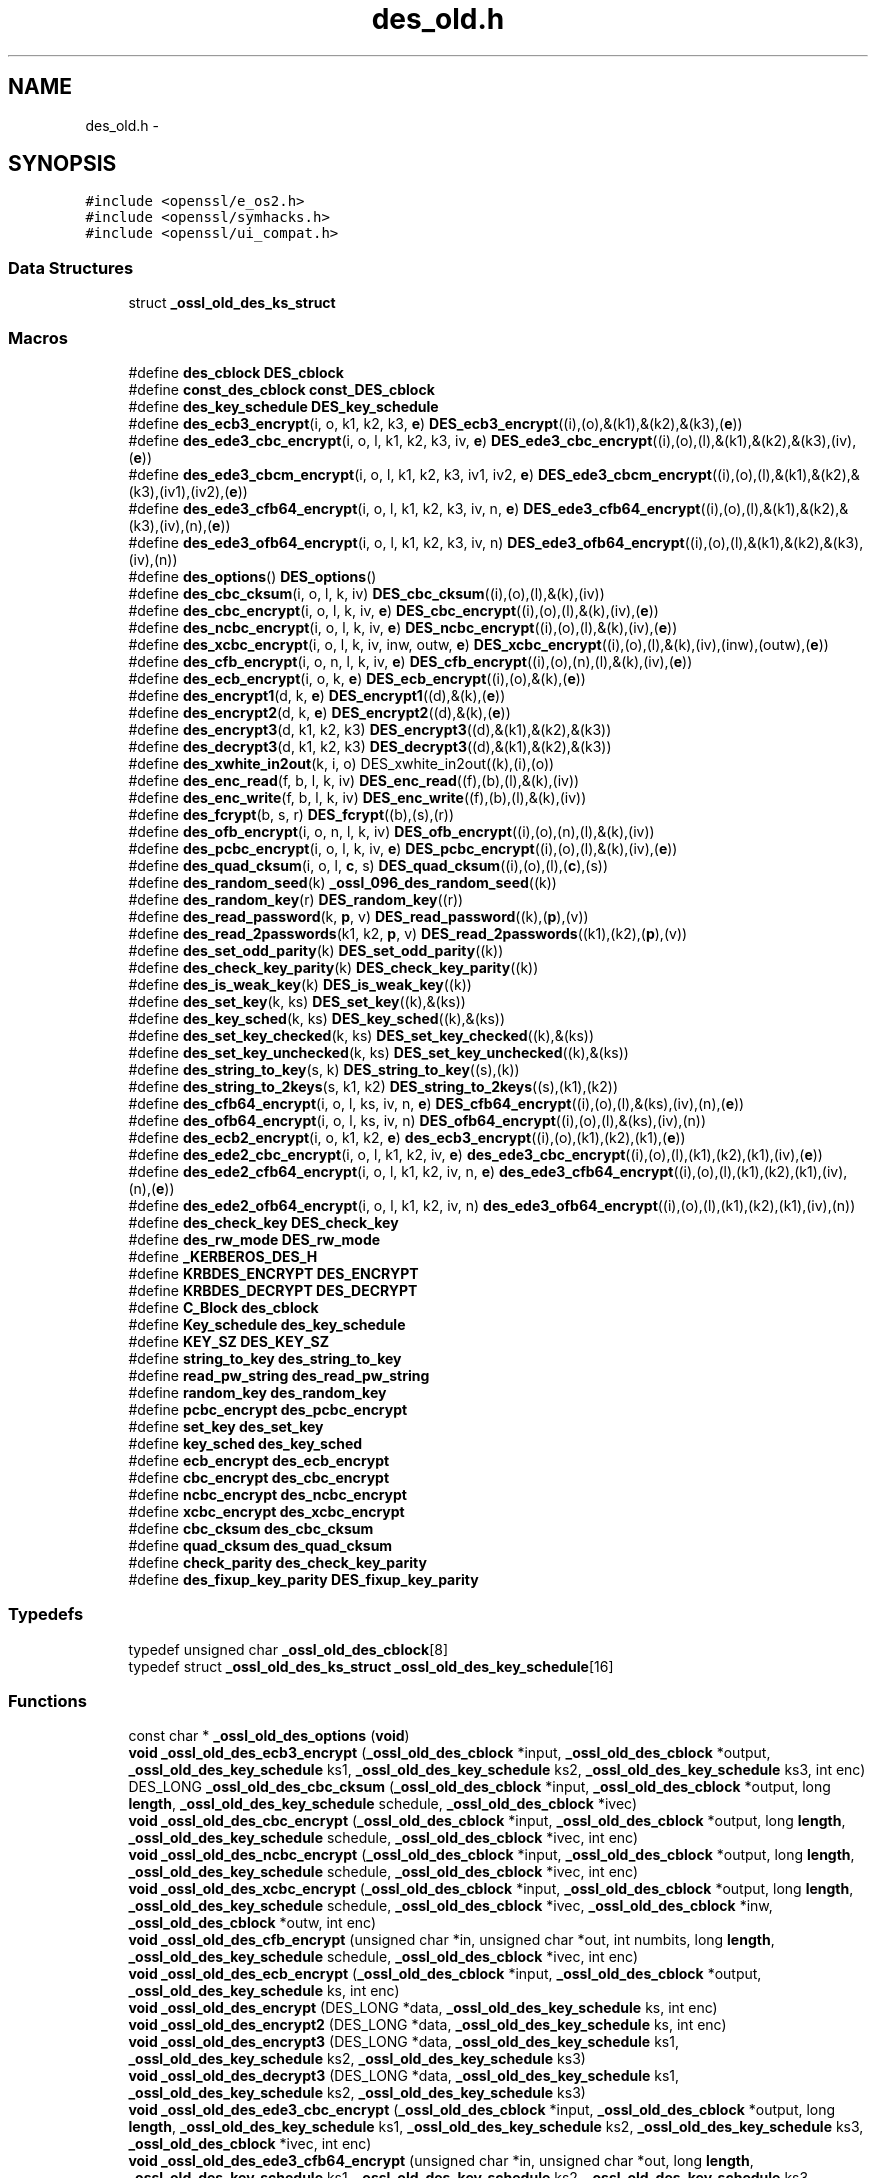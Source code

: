 .TH "des_old.h" 3 "Fri Aug 12 2016" "s2n-doxygen-full" \" -*- nroff -*-
.ad l
.nh
.SH NAME
des_old.h \- 
.SH SYNOPSIS
.br
.PP
\fC#include <openssl/e_os2\&.h>\fP
.br
\fC#include <openssl/symhacks\&.h>\fP
.br
\fC#include <openssl/ui_compat\&.h>\fP
.br

.SS "Data Structures"

.in +1c
.ti -1c
.RI "struct \fB_ossl_old_des_ks_struct\fP"
.br
.in -1c
.SS "Macros"

.in +1c
.ti -1c
.RI "#define \fBdes_cblock\fP   \fBDES_cblock\fP"
.br
.ti -1c
.RI "#define \fBconst_des_cblock\fP   \fBconst_DES_cblock\fP"
.br
.ti -1c
.RI "#define \fBdes_key_schedule\fP   \fBDES_key_schedule\fP"
.br
.ti -1c
.RI "#define \fBdes_ecb3_encrypt\fP(i,  o,  k1,  k2,  k3,  \fBe\fP)   \fBDES_ecb3_encrypt\fP((i),(o),&(k1),&(k2),&(k3),(\fBe\fP))"
.br
.ti -1c
.RI "#define \fBdes_ede3_cbc_encrypt\fP(i,  o,  l,  k1,  k2,  k3,  iv,  \fBe\fP)   \fBDES_ede3_cbc_encrypt\fP((i),(o),(l),&(k1),&(k2),&(k3),(iv),(\fBe\fP))"
.br
.ti -1c
.RI "#define \fBdes_ede3_cbcm_encrypt\fP(i,  o,  l,  k1,  k2,  k3,  iv1,  iv2,  \fBe\fP)   \fBDES_ede3_cbcm_encrypt\fP((i),(o),(l),&(k1),&(k2),&(k3),(iv1),(iv2),(\fBe\fP))"
.br
.ti -1c
.RI "#define \fBdes_ede3_cfb64_encrypt\fP(i,  o,  l,  k1,  k2,  k3,  iv,  n,  \fBe\fP)   \fBDES_ede3_cfb64_encrypt\fP((i),(o),(l),&(k1),&(k2),&(k3),(iv),(n),(\fBe\fP))"
.br
.ti -1c
.RI "#define \fBdes_ede3_ofb64_encrypt\fP(i,  o,  l,  k1,  k2,  k3,  iv,  n)   \fBDES_ede3_ofb64_encrypt\fP((i),(o),(l),&(k1),&(k2),&(k3),(iv),(n))"
.br
.ti -1c
.RI "#define \fBdes_options\fP()   \fBDES_options\fP()"
.br
.ti -1c
.RI "#define \fBdes_cbc_cksum\fP(i,  o,  l,  k,  iv)   \fBDES_cbc_cksum\fP((i),(o),(l),&(k),(iv))"
.br
.ti -1c
.RI "#define \fBdes_cbc_encrypt\fP(i,  o,  l,  k,  iv,  \fBe\fP)   \fBDES_cbc_encrypt\fP((i),(o),(l),&(k),(iv),(\fBe\fP))"
.br
.ti -1c
.RI "#define \fBdes_ncbc_encrypt\fP(i,  o,  l,  k,  iv,  \fBe\fP)   \fBDES_ncbc_encrypt\fP((i),(o),(l),&(k),(iv),(\fBe\fP))"
.br
.ti -1c
.RI "#define \fBdes_xcbc_encrypt\fP(i,  o,  l,  k,  iv,  inw,  outw,  \fBe\fP)   \fBDES_xcbc_encrypt\fP((i),(o),(l),&(k),(iv),(inw),(outw),(\fBe\fP))"
.br
.ti -1c
.RI "#define \fBdes_cfb_encrypt\fP(i,  o,  n,  l,  k,  iv,  \fBe\fP)   \fBDES_cfb_encrypt\fP((i),(o),(n),(l),&(k),(iv),(\fBe\fP))"
.br
.ti -1c
.RI "#define \fBdes_ecb_encrypt\fP(i,  o,  k,  \fBe\fP)   \fBDES_ecb_encrypt\fP((i),(o),&(k),(\fBe\fP))"
.br
.ti -1c
.RI "#define \fBdes_encrypt1\fP(d,  k,  \fBe\fP)   \fBDES_encrypt1\fP((d),&(k),(\fBe\fP))"
.br
.ti -1c
.RI "#define \fBdes_encrypt2\fP(d,  k,  \fBe\fP)   \fBDES_encrypt2\fP((d),&(k),(\fBe\fP))"
.br
.ti -1c
.RI "#define \fBdes_encrypt3\fP(d,  k1,  k2,  k3)   \fBDES_encrypt3\fP((d),&(k1),&(k2),&(k3))"
.br
.ti -1c
.RI "#define \fBdes_decrypt3\fP(d,  k1,  k2,  k3)   \fBDES_decrypt3\fP((d),&(k1),&(k2),&(k3))"
.br
.ti -1c
.RI "#define \fBdes_xwhite_in2out\fP(k,  i,  o)   DES_xwhite_in2out((k),(i),(o))"
.br
.ti -1c
.RI "#define \fBdes_enc_read\fP(f,  b,  l,  k,  iv)   \fBDES_enc_read\fP((f),(b),(l),&(k),(iv))"
.br
.ti -1c
.RI "#define \fBdes_enc_write\fP(f,  b,  l,  k,  iv)   \fBDES_enc_write\fP((f),(b),(l),&(k),(iv))"
.br
.ti -1c
.RI "#define \fBdes_fcrypt\fP(b,  s,  r)   \fBDES_fcrypt\fP((b),(s),(r))"
.br
.ti -1c
.RI "#define \fBdes_ofb_encrypt\fP(i,  o,  n,  l,  k,  iv)   \fBDES_ofb_encrypt\fP((i),(o),(n),(l),&(k),(iv))"
.br
.ti -1c
.RI "#define \fBdes_pcbc_encrypt\fP(i,  o,  l,  k,  iv,  \fBe\fP)   \fBDES_pcbc_encrypt\fP((i),(o),(l),&(k),(iv),(\fBe\fP))"
.br
.ti -1c
.RI "#define \fBdes_quad_cksum\fP(i,  o,  l,  \fBc\fP,  s)   \fBDES_quad_cksum\fP((i),(o),(l),(\fBc\fP),(s))"
.br
.ti -1c
.RI "#define \fBdes_random_seed\fP(k)   \fB_ossl_096_des_random_seed\fP((k))"
.br
.ti -1c
.RI "#define \fBdes_random_key\fP(r)   \fBDES_random_key\fP((r))"
.br
.ti -1c
.RI "#define \fBdes_read_password\fP(k,  \fBp\fP,  v)   \fBDES_read_password\fP((k),(\fBp\fP),(v))"
.br
.ti -1c
.RI "#define \fBdes_read_2passwords\fP(k1,  k2,  \fBp\fP,  v)   \fBDES_read_2passwords\fP((k1),(k2),(\fBp\fP),(v))"
.br
.ti -1c
.RI "#define \fBdes_set_odd_parity\fP(k)   \fBDES_set_odd_parity\fP((k))"
.br
.ti -1c
.RI "#define \fBdes_check_key_parity\fP(k)   \fBDES_check_key_parity\fP((k))"
.br
.ti -1c
.RI "#define \fBdes_is_weak_key\fP(k)   \fBDES_is_weak_key\fP((k))"
.br
.ti -1c
.RI "#define \fBdes_set_key\fP(k,  ks)   \fBDES_set_key\fP((k),&(ks))"
.br
.ti -1c
.RI "#define \fBdes_key_sched\fP(k,  ks)   \fBDES_key_sched\fP((k),&(ks))"
.br
.ti -1c
.RI "#define \fBdes_set_key_checked\fP(k,  ks)   \fBDES_set_key_checked\fP((k),&(ks))"
.br
.ti -1c
.RI "#define \fBdes_set_key_unchecked\fP(k,  ks)   \fBDES_set_key_unchecked\fP((k),&(ks))"
.br
.ti -1c
.RI "#define \fBdes_string_to_key\fP(s,  k)   \fBDES_string_to_key\fP((s),(k))"
.br
.ti -1c
.RI "#define \fBdes_string_to_2keys\fP(s,  k1,  k2)   \fBDES_string_to_2keys\fP((s),(k1),(k2))"
.br
.ti -1c
.RI "#define \fBdes_cfb64_encrypt\fP(i,  o,  l,  ks,  iv,  n,  \fBe\fP)   \fBDES_cfb64_encrypt\fP((i),(o),(l),&(ks),(iv),(n),(\fBe\fP))"
.br
.ti -1c
.RI "#define \fBdes_ofb64_encrypt\fP(i,  o,  l,  ks,  iv,  n)   \fBDES_ofb64_encrypt\fP((i),(o),(l),&(ks),(iv),(n))"
.br
.ti -1c
.RI "#define \fBdes_ecb2_encrypt\fP(i,  o,  k1,  k2,  \fBe\fP)   \fBdes_ecb3_encrypt\fP((i),(o),(k1),(k2),(k1),(\fBe\fP))"
.br
.ti -1c
.RI "#define \fBdes_ede2_cbc_encrypt\fP(i,  o,  l,  k1,  k2,  iv,  \fBe\fP)   \fBdes_ede3_cbc_encrypt\fP((i),(o),(l),(k1),(k2),(k1),(iv),(\fBe\fP))"
.br
.ti -1c
.RI "#define \fBdes_ede2_cfb64_encrypt\fP(i,  o,  l,  k1,  k2,  iv,  n,  \fBe\fP)   \fBdes_ede3_cfb64_encrypt\fP((i),(o),(l),(k1),(k2),(k1),(iv),(n),(\fBe\fP))"
.br
.ti -1c
.RI "#define \fBdes_ede2_ofb64_encrypt\fP(i,  o,  l,  k1,  k2,  iv,  n)   \fBdes_ede3_ofb64_encrypt\fP((i),(o),(l),(k1),(k2),(k1),(iv),(n))"
.br
.ti -1c
.RI "#define \fBdes_check_key\fP   \fBDES_check_key\fP"
.br
.ti -1c
.RI "#define \fBdes_rw_mode\fP   \fBDES_rw_mode\fP"
.br
.ti -1c
.RI "#define \fB_KERBEROS_DES_H\fP"
.br
.ti -1c
.RI "#define \fBKRBDES_ENCRYPT\fP   \fBDES_ENCRYPT\fP"
.br
.ti -1c
.RI "#define \fBKRBDES_DECRYPT\fP   \fBDES_DECRYPT\fP"
.br
.ti -1c
.RI "#define \fBC_Block\fP   \fBdes_cblock\fP"
.br
.ti -1c
.RI "#define \fBKey_schedule\fP   \fBdes_key_schedule\fP"
.br
.ti -1c
.RI "#define \fBKEY_SZ\fP   \fBDES_KEY_SZ\fP"
.br
.ti -1c
.RI "#define \fBstring_to_key\fP   \fBdes_string_to_key\fP"
.br
.ti -1c
.RI "#define \fBread_pw_string\fP   \fBdes_read_pw_string\fP"
.br
.ti -1c
.RI "#define \fBrandom_key\fP   \fBdes_random_key\fP"
.br
.ti -1c
.RI "#define \fBpcbc_encrypt\fP   \fBdes_pcbc_encrypt\fP"
.br
.ti -1c
.RI "#define \fBset_key\fP   \fBdes_set_key\fP"
.br
.ti -1c
.RI "#define \fBkey_sched\fP   \fBdes_key_sched\fP"
.br
.ti -1c
.RI "#define \fBecb_encrypt\fP   \fBdes_ecb_encrypt\fP"
.br
.ti -1c
.RI "#define \fBcbc_encrypt\fP   \fBdes_cbc_encrypt\fP"
.br
.ti -1c
.RI "#define \fBncbc_encrypt\fP   \fBdes_ncbc_encrypt\fP"
.br
.ti -1c
.RI "#define \fBxcbc_encrypt\fP   \fBdes_xcbc_encrypt\fP"
.br
.ti -1c
.RI "#define \fBcbc_cksum\fP   \fBdes_cbc_cksum\fP"
.br
.ti -1c
.RI "#define \fBquad_cksum\fP   \fBdes_quad_cksum\fP"
.br
.ti -1c
.RI "#define \fBcheck_parity\fP   \fBdes_check_key_parity\fP"
.br
.ti -1c
.RI "#define \fBdes_fixup_key_parity\fP   \fBDES_fixup_key_parity\fP"
.br
.in -1c
.SS "Typedefs"

.in +1c
.ti -1c
.RI "typedef unsigned char \fB_ossl_old_des_cblock\fP[8]"
.br
.ti -1c
.RI "typedef struct \fB_ossl_old_des_ks_struct\fP \fB_ossl_old_des_key_schedule\fP[16]"
.br
.in -1c
.SS "Functions"

.in +1c
.ti -1c
.RI "const char * \fB_ossl_old_des_options\fP (\fBvoid\fP)"
.br
.ti -1c
.RI "\fBvoid\fP \fB_ossl_old_des_ecb3_encrypt\fP (\fB_ossl_old_des_cblock\fP *input, \fB_ossl_old_des_cblock\fP *output, \fB_ossl_old_des_key_schedule\fP ks1, \fB_ossl_old_des_key_schedule\fP ks2, \fB_ossl_old_des_key_schedule\fP ks3, int enc)"
.br
.ti -1c
.RI "DES_LONG \fB_ossl_old_des_cbc_cksum\fP (\fB_ossl_old_des_cblock\fP *input, \fB_ossl_old_des_cblock\fP *output, long \fBlength\fP, \fB_ossl_old_des_key_schedule\fP schedule, \fB_ossl_old_des_cblock\fP *ivec)"
.br
.ti -1c
.RI "\fBvoid\fP \fB_ossl_old_des_cbc_encrypt\fP (\fB_ossl_old_des_cblock\fP *input, \fB_ossl_old_des_cblock\fP *output, long \fBlength\fP, \fB_ossl_old_des_key_schedule\fP schedule, \fB_ossl_old_des_cblock\fP *ivec, int enc)"
.br
.ti -1c
.RI "\fBvoid\fP \fB_ossl_old_des_ncbc_encrypt\fP (\fB_ossl_old_des_cblock\fP *input, \fB_ossl_old_des_cblock\fP *output, long \fBlength\fP, \fB_ossl_old_des_key_schedule\fP schedule, \fB_ossl_old_des_cblock\fP *ivec, int enc)"
.br
.ti -1c
.RI "\fBvoid\fP \fB_ossl_old_des_xcbc_encrypt\fP (\fB_ossl_old_des_cblock\fP *input, \fB_ossl_old_des_cblock\fP *output, long \fBlength\fP, \fB_ossl_old_des_key_schedule\fP schedule, \fB_ossl_old_des_cblock\fP *ivec, \fB_ossl_old_des_cblock\fP *inw, \fB_ossl_old_des_cblock\fP *outw, int enc)"
.br
.ti -1c
.RI "\fBvoid\fP \fB_ossl_old_des_cfb_encrypt\fP (unsigned char *in, unsigned char *out, int numbits, long \fBlength\fP, \fB_ossl_old_des_key_schedule\fP schedule, \fB_ossl_old_des_cblock\fP *ivec, int enc)"
.br
.ti -1c
.RI "\fBvoid\fP \fB_ossl_old_des_ecb_encrypt\fP (\fB_ossl_old_des_cblock\fP *input, \fB_ossl_old_des_cblock\fP *output, \fB_ossl_old_des_key_schedule\fP ks, int enc)"
.br
.ti -1c
.RI "\fBvoid\fP \fB_ossl_old_des_encrypt\fP (DES_LONG *data, \fB_ossl_old_des_key_schedule\fP ks, int enc)"
.br
.ti -1c
.RI "\fBvoid\fP \fB_ossl_old_des_encrypt2\fP (DES_LONG *data, \fB_ossl_old_des_key_schedule\fP ks, int enc)"
.br
.ti -1c
.RI "\fBvoid\fP \fB_ossl_old_des_encrypt3\fP (DES_LONG *data, \fB_ossl_old_des_key_schedule\fP ks1, \fB_ossl_old_des_key_schedule\fP ks2, \fB_ossl_old_des_key_schedule\fP ks3)"
.br
.ti -1c
.RI "\fBvoid\fP \fB_ossl_old_des_decrypt3\fP (DES_LONG *data, \fB_ossl_old_des_key_schedule\fP ks1, \fB_ossl_old_des_key_schedule\fP ks2, \fB_ossl_old_des_key_schedule\fP ks3)"
.br
.ti -1c
.RI "\fBvoid\fP \fB_ossl_old_des_ede3_cbc_encrypt\fP (\fB_ossl_old_des_cblock\fP *input, \fB_ossl_old_des_cblock\fP *output, long \fBlength\fP, \fB_ossl_old_des_key_schedule\fP ks1, \fB_ossl_old_des_key_schedule\fP ks2, \fB_ossl_old_des_key_schedule\fP ks3, \fB_ossl_old_des_cblock\fP *ivec, int enc)"
.br
.ti -1c
.RI "\fBvoid\fP \fB_ossl_old_des_ede3_cfb64_encrypt\fP (unsigned char *in, unsigned char *out, long \fBlength\fP, \fB_ossl_old_des_key_schedule\fP ks1, \fB_ossl_old_des_key_schedule\fP ks2, \fB_ossl_old_des_key_schedule\fP ks3, \fB_ossl_old_des_cblock\fP *ivec, int *\fBnum\fP, int enc)"
.br
.ti -1c
.RI "\fBvoid\fP \fB_ossl_old_des_ede3_ofb64_encrypt\fP (unsigned char *in, unsigned char *out, long \fBlength\fP, \fB_ossl_old_des_key_schedule\fP ks1, \fB_ossl_old_des_key_schedule\fP ks2, \fB_ossl_old_des_key_schedule\fP ks3, \fB_ossl_old_des_cblock\fP *ivec, int *\fBnum\fP)"
.br
.ti -1c
.RI "int \fB_ossl_old_des_enc_read\fP (int fd, char *buf, int \fBlen\fP, \fB_ossl_old_des_key_schedule\fP sched, \fB_ossl_old_des_cblock\fP *iv)"
.br
.ti -1c
.RI "int \fB_ossl_old_des_enc_write\fP (int fd, char *buf, int \fBlen\fP, \fB_ossl_old_des_key_schedule\fP sched, \fB_ossl_old_des_cblock\fP *iv)"
.br
.ti -1c
.RI "char * \fB_ossl_old_des_fcrypt\fP (const char *buf, const char *salt, char *ret)"
.br
.ti -1c
.RI "char * \fB_ossl_old_des_crypt\fP (const char *buf, const char *salt)"
.br
.ti -1c
.RI "char * \fB_ossl_old_crypt\fP (const char *buf, const char *salt)"
.br
.ti -1c
.RI "\fBvoid\fP \fB_ossl_old_des_ofb_encrypt\fP (unsigned char *in, unsigned char *out, int numbits, long \fBlength\fP, \fB_ossl_old_des_key_schedule\fP schedule, \fB_ossl_old_des_cblock\fP *ivec)"
.br
.ti -1c
.RI "\fBvoid\fP \fB_ossl_old_des_pcbc_encrypt\fP (\fB_ossl_old_des_cblock\fP *input, \fB_ossl_old_des_cblock\fP *output, long \fBlength\fP, \fB_ossl_old_des_key_schedule\fP schedule, \fB_ossl_old_des_cblock\fP *ivec, int enc)"
.br
.ti -1c
.RI "DES_LONG \fB_ossl_old_des_quad_cksum\fP (\fB_ossl_old_des_cblock\fP *input, \fB_ossl_old_des_cblock\fP *output, long \fBlength\fP, int out_count, \fB_ossl_old_des_cblock\fP *seed)"
.br
.ti -1c
.RI "\fBvoid\fP \fB_ossl_old_des_random_seed\fP (\fB_ossl_old_des_cblock\fP key)"
.br
.ti -1c
.RI "\fBvoid\fP \fB_ossl_old_des_random_key\fP (\fB_ossl_old_des_cblock\fP ret)"
.br
.ti -1c
.RI "int \fB_ossl_old_des_read_password\fP (\fB_ossl_old_des_cblock\fP *key, const char *prompt, int verify)"
.br
.ti -1c
.RI "int \fB_ossl_old_des_read_2passwords\fP (\fB_ossl_old_des_cblock\fP *key1, \fB_ossl_old_des_cblock\fP *key2, const char *prompt, int verify)"
.br
.ti -1c
.RI "\fBvoid\fP \fB_ossl_old_des_set_odd_parity\fP (\fB_ossl_old_des_cblock\fP *key)"
.br
.ti -1c
.RI "int \fB_ossl_old_des_is_weak_key\fP (\fB_ossl_old_des_cblock\fP *key)"
.br
.ti -1c
.RI "int \fB_ossl_old_des_set_key\fP (\fB_ossl_old_des_cblock\fP *key, \fB_ossl_old_des_key_schedule\fP schedule)"
.br
.ti -1c
.RI "int \fB_ossl_old_des_key_sched\fP (\fB_ossl_old_des_cblock\fP *key, \fB_ossl_old_des_key_schedule\fP schedule)"
.br
.ti -1c
.RI "\fBvoid\fP \fB_ossl_old_des_string_to_key\fP (char *str, \fB_ossl_old_des_cblock\fP *key)"
.br
.ti -1c
.RI "\fBvoid\fP \fB_ossl_old_des_string_to_2keys\fP (char *str, \fB_ossl_old_des_cblock\fP *key1, \fB_ossl_old_des_cblock\fP *key2)"
.br
.ti -1c
.RI "\fBvoid\fP \fB_ossl_old_des_cfb64_encrypt\fP (unsigned char *in, unsigned char *out, long \fBlength\fP, \fB_ossl_old_des_key_schedule\fP schedule, \fB_ossl_old_des_cblock\fP *ivec, int *\fBnum\fP, int enc)"
.br
.ti -1c
.RI "\fBvoid\fP \fB_ossl_old_des_ofb64_encrypt\fP (unsigned char *in, unsigned char *out, long \fBlength\fP, \fB_ossl_old_des_key_schedule\fP schedule, \fB_ossl_old_des_cblock\fP *ivec, int *\fBnum\fP)"
.br
.ti -1c
.RI "\fBvoid\fP \fB_ossl_096_des_random_seed\fP (\fBdes_cblock\fP *key)"
.br
.in -1c
.SH "Macro Definition Documentation"
.PP 
.SS "#define _KERBEROS_DES_H"

.PP
Definition at line 459 of file crypto/des/des_old\&.h\&.
.SS "#define C_Block   \fBdes_cblock\fP"

.PP
Definition at line 470 of file crypto/des/des_old\&.h\&.
.SS "#define cbc_cksum   \fBdes_cbc_cksum\fP"

.PP
Definition at line 483 of file crypto/des/des_old\&.h\&.
.SS "#define cbc_encrypt   \fBdes_cbc_encrypt\fP"

.PP
Definition at line 480 of file crypto/des/des_old\&.h\&.
.SS "#define check_parity   \fBdes_check_key_parity\fP"

.PP
Definition at line 485 of file crypto/des/des_old\&.h\&.
.SS "#define const_des_cblock   \fBconst_DES_cblock\fP"

.PP
Definition at line 138 of file crypto/des/des_old\&.h\&.
.SS "#define des_cbc_cksum(i, o, l, k, iv)   \fBDES_cbc_cksum\fP((i),(o),(l),&(k),(iv))"

.PP
Definition at line 152 of file crypto/des/des_old\&.h\&.
.SS "#define des_cbc_encrypt(i, o, l, k, iv, \fBe\fP)   \fBDES_cbc_encrypt\fP((i),(o),(l),&(k),(iv),(\fBe\fP))"

.PP
Definition at line 154 of file crypto/des/des_old\&.h\&.
.SS "#define des_cblock   \fBDES_cblock\fP"

.PP
Definition at line 137 of file crypto/des/des_old\&.h\&.
.SS "#define des_cfb64_encrypt(i, o, l, ks, iv, n, \fBe\fP)   \fBDES_cfb64_encrypt\fP((i),(o),(l),&(ks),(iv),(n),(\fBe\fP))"

.PP
Definition at line 220 of file crypto/des/des_old\&.h\&.
.SS "#define des_cfb_encrypt(i, o, n, l, k, iv, \fBe\fP)   \fBDES_cfb_encrypt\fP((i),(o),(n),(l),&(k),(iv),(\fBe\fP))"

.PP
Definition at line 160 of file crypto/des/des_old\&.h\&.
.SS "#define des_check_key   \fBDES_check_key\fP"

.PP
Definition at line 237 of file crypto/des/des_old\&.h\&.
.SS "#define des_check_key_parity(k)   \fBDES_check_key_parity\fP((k))"

.PP
Definition at line 204 of file crypto/des/des_old\&.h\&.
.SS "#define des_decrypt3(d, k1, k2, k3)   \fBDES_decrypt3\fP((d),&(k1),&(k2),&(k3))"

.PP
Definition at line 170 of file crypto/des/des_old\&.h\&.
.SS "#define des_ecb2_encrypt(i, o, k1, k2, \fBe\fP)   \fBdes_ecb3_encrypt\fP((i),(o),(k1),(k2),(k1),(\fBe\fP))"

.PP
Definition at line 225 of file crypto/des/des_old\&.h\&.
.SS "#define des_ecb3_encrypt(i, o, k1, k2, k3, \fBe\fP)   \fBDES_ecb3_encrypt\fP((i),(o),&(k1),&(k2),&(k3),(\fBe\fP))"

.PP
Definition at line 140 of file crypto/des/des_old\&.h\&.
.SS "#define des_ecb_encrypt(i, o, k, \fBe\fP)   \fBDES_ecb_encrypt\fP((i),(o),&(k),(\fBe\fP))"

.PP
Definition at line 162 of file crypto/des/des_old\&.h\&.
.SS "#define des_ede2_cbc_encrypt(i, o, l, k1, k2, iv, \fBe\fP)   \fBdes_ede3_cbc_encrypt\fP((i),(o),(l),(k1),(k2),(k1),(iv),(\fBe\fP))"

.PP
Definition at line 228 of file crypto/des/des_old\&.h\&.
.SS "#define des_ede2_cfb64_encrypt(i, o, l, k1, k2, iv, n, \fBe\fP)   \fBdes_ede3_cfb64_encrypt\fP((i),(o),(l),(k1),(k2),(k1),(iv),(n),(\fBe\fP))"

.PP
Definition at line 231 of file crypto/des/des_old\&.h\&.
.SS "#define des_ede2_ofb64_encrypt(i, o, l, k1, k2, iv, n)   \fBdes_ede3_ofb64_encrypt\fP((i),(o),(l),(k1),(k2),(k1),(iv),(n))"

.PP
Definition at line 234 of file crypto/des/des_old\&.h\&.
.SS "#define des_ede3_cbc_encrypt(i, o, l, k1, k2, k3, iv, \fBe\fP)   \fBDES_ede3_cbc_encrypt\fP((i),(o),(l),&(k1),&(k2),&(k3),(iv),(\fBe\fP))"

.PP
Definition at line 142 of file crypto/des/des_old\&.h\&.
.SS "#define des_ede3_cbcm_encrypt(i, o, l, k1, k2, k3, iv1, iv2, \fBe\fP)   \fBDES_ede3_cbcm_encrypt\fP((i),(o),(l),&(k1),&(k2),&(k3),(iv1),(iv2),(\fBe\fP))"

.PP
Definition at line 144 of file crypto/des/des_old\&.h\&.
.SS "#define des_ede3_cfb64_encrypt(i, o, l, k1, k2, k3, iv, n, \fBe\fP)   \fBDES_ede3_cfb64_encrypt\fP((i),(o),(l),&(k1),&(k2),&(k3),(iv),(n),(\fBe\fP))"

.PP
Definition at line 146 of file crypto/des/des_old\&.h\&.
.SS "#define des_ede3_ofb64_encrypt(i, o, l, k1, k2, k3, iv, n)   \fBDES_ede3_ofb64_encrypt\fP((i),(o),(l),&(k1),&(k2),&(k3),(iv),(n))"

.PP
Definition at line 148 of file crypto/des/des_old\&.h\&.
.SS "#define des_enc_read(f, b, l, k, iv)   \fBDES_enc_read\fP((f),(b),(l),&(k),(iv))"

.PP
Definition at line 174 of file crypto/des/des_old\&.h\&.
.SS "#define des_enc_write(f, b, l, k, iv)   \fBDES_enc_write\fP((f),(b),(l),&(k),(iv))"

.PP
Definition at line 176 of file crypto/des/des_old\&.h\&.
.SS "#define des_encrypt1(d, k, \fBe\fP)   \fBDES_encrypt1\fP((d),&(k),(\fBe\fP))"

.PP
Definition at line 164 of file crypto/des/des_old\&.h\&.
.SS "#define des_encrypt2(d, k, \fBe\fP)   \fBDES_encrypt2\fP((d),&(k),(\fBe\fP))"

.PP
Definition at line 166 of file crypto/des/des_old\&.h\&.
.SS "#define des_encrypt3(d, k1, k2, k3)   \fBDES_encrypt3\fP((d),&(k1),&(k2),&(k3))"

.PP
Definition at line 168 of file crypto/des/des_old\&.h\&.
.SS "#define des_fcrypt(b, s, r)   \fBDES_fcrypt\fP((b),(s),(r))"

.PP
Definition at line 178 of file crypto/des/des_old\&.h\&.
.SS "#define des_fixup_key_parity   \fBDES_fixup_key_parity\fP"

.PP
Definition at line 488 of file crypto/des/des_old\&.h\&.
.SS "#define des_is_weak_key(k)   \fBDES_is_weak_key\fP((k))"

.PP
Definition at line 206 of file crypto/des/des_old\&.h\&.
.SS "#define des_key_sched(k, ks)   \fBDES_key_sched\fP((k),&(ks))"

.PP
Definition at line 210 of file crypto/des/des_old\&.h\&.
.SS "#define des_key_schedule   \fBDES_key_schedule\fP"

.PP
Definition at line 139 of file crypto/des/des_old\&.h\&.
.SS "#define des_ncbc_encrypt(i, o, l, k, iv, \fBe\fP)   \fBDES_ncbc_encrypt\fP((i),(o),(l),&(k),(iv),(\fBe\fP))"

.PP
Definition at line 156 of file crypto/des/des_old\&.h\&.
.SS "#define des_ofb64_encrypt(i, o, l, ks, iv, n)   \fBDES_ofb64_encrypt\fP((i),(o),(l),&(ks),(iv),(n))"

.PP
Definition at line 222 of file crypto/des/des_old\&.h\&.
.SS "#define des_ofb_encrypt(i, o, n, l, k, iv)   \fBDES_ofb_encrypt\fP((i),(o),(n),(l),&(k),(iv))"

.PP
Definition at line 188 of file crypto/des/des_old\&.h\&.
.SS "#define des_options()   \fBDES_options\fP()"

.PP
Definition at line 150 of file crypto/des/des_old\&.h\&.
.SS "#define des_pcbc_encrypt(i, o, l, k, iv, \fBe\fP)   \fBDES_pcbc_encrypt\fP((i),(o),(l),&(k),(iv),(\fBe\fP))"

.PP
Definition at line 190 of file crypto/des/des_old\&.h\&.
.SS "#define des_quad_cksum(i, o, l, \fBc\fP, s)   \fBDES_quad_cksum\fP((i),(o),(l),(\fBc\fP),(s))"

.PP
Definition at line 192 of file crypto/des/des_old\&.h\&.
.SS "#define des_random_key(r)   \fBDES_random_key\fP((r))"

.PP
Definition at line 196 of file crypto/des/des_old\&.h\&.
.SS "#define des_random_seed(k)   \fB_ossl_096_des_random_seed\fP((k))"

.PP
Definition at line 194 of file crypto/des/des_old\&.h\&.
.SS "#define des_read_2passwords(k1, k2, \fBp\fP, v)   \fBDES_read_2passwords\fP((k1),(k2),(\fBp\fP),(v))"

.PP
Definition at line 200 of file crypto/des/des_old\&.h\&.
.SS "#define des_read_password(k, \fBp\fP, v)   \fBDES_read_password\fP((k),(\fBp\fP),(v))"

.PP
Definition at line 198 of file crypto/des/des_old\&.h\&.
.SS "#define des_rw_mode   \fBDES_rw_mode\fP"

.PP
Definition at line 238 of file crypto/des/des_old\&.h\&.
.SS "#define des_set_key(k, ks)   \fBDES_set_key\fP((k),&(ks))"

.PP
Definition at line 208 of file crypto/des/des_old\&.h\&.
.SS "#define des_set_key_checked(k, ks)   \fBDES_set_key_checked\fP((k),&(ks))"

.PP
Definition at line 212 of file crypto/des/des_old\&.h\&.
.SS "#define des_set_key_unchecked(k, ks)   \fBDES_set_key_unchecked\fP((k),&(ks))"

.PP
Definition at line 214 of file crypto/des/des_old\&.h\&.
.SS "#define des_set_odd_parity(k)   \fBDES_set_odd_parity\fP((k))"

.PP
Definition at line 202 of file crypto/des/des_old\&.h\&.
.SS "#define des_string_to_2keys(s, k1, k2)   \fBDES_string_to_2keys\fP((s),(k1),(k2))"

.PP
Definition at line 218 of file crypto/des/des_old\&.h\&.
.SS "#define des_string_to_key(s, k)   \fBDES_string_to_key\fP((s),(k))"

.PP
Definition at line 216 of file crypto/des/des_old\&.h\&.
.SS "#define des_xcbc_encrypt(i, o, l, k, iv, inw, outw, \fBe\fP)   \fBDES_xcbc_encrypt\fP((i),(o),(l),&(k),(iv),(inw),(outw),(\fBe\fP))"

.PP
Definition at line 158 of file crypto/des/des_old\&.h\&.
.SS "#define des_xwhite_in2out(k, i, o)   DES_xwhite_in2out((k),(i),(o))"

.PP
Definition at line 172 of file crypto/des/des_old\&.h\&.
.SS "#define ecb_encrypt   \fBdes_ecb_encrypt\fP"

.PP
Definition at line 479 of file crypto/des/des_old\&.h\&.
.SS "#define key_sched   \fBdes_key_sched\fP"

.PP
Definition at line 478 of file crypto/des/des_old\&.h\&.
.SS "#define Key_schedule   \fBdes_key_schedule\fP"

.PP
Definition at line 471 of file crypto/des/des_old\&.h\&.
.SS "#define KEY_SZ   \fBDES_KEY_SZ\fP"

.PP
Definition at line 472 of file crypto/des/des_old\&.h\&.
.SS "#define KRBDES_DECRYPT   \fBDES_DECRYPT\fP"

.PP
Definition at line 462 of file crypto/des/des_old\&.h\&.
.SS "#define KRBDES_ENCRYPT   \fBDES_ENCRYPT\fP"

.PP
Definition at line 461 of file crypto/des/des_old\&.h\&.
.SS "#define ncbc_encrypt   \fBdes_ncbc_encrypt\fP"

.PP
Definition at line 481 of file crypto/des/des_old\&.h\&.
.SS "#define pcbc_encrypt   \fBdes_pcbc_encrypt\fP"

.PP
Definition at line 476 of file crypto/des/des_old\&.h\&.
.SS "#define quad_cksum   \fBdes_quad_cksum\fP"

.PP
Definition at line 484 of file crypto/des/des_old\&.h\&.
.SS "#define random_key   \fBdes_random_key\fP"

.PP
Definition at line 475 of file crypto/des/des_old\&.h\&.
.SS "#define read_pw_string   \fBdes_read_pw_string\fP"

.PP
Definition at line 474 of file crypto/des/des_old\&.h\&.
.SS "#define set_key   \fBdes_set_key\fP"

.PP
Definition at line 477 of file crypto/des/des_old\&.h\&.
.SS "#define string_to_key   \fBdes_string_to_key\fP"

.PP
Definition at line 473 of file crypto/des/des_old\&.h\&.
.SS "#define xcbc_encrypt   \fBdes_xcbc_encrypt\fP"

.PP
Definition at line 482 of file crypto/des/des_old\&.h\&.
.SH "Typedef Documentation"
.PP 
.SS "typedef unsigned char _ossl_old_des_cblock[8]"

.PP
Definition at line 125 of file crypto/des/des_old\&.h\&.
.SS "typedef struct \fB_ossl_old_des_ks_struct\fP  _ossl_old_des_key_schedule[16]"

.SH "Function Documentation"
.PP 
.SS "\fBvoid\fP _ossl_096_des_random_seed (\fBdes_cblock\fP * key)"

.SS "char* _ossl_old_crypt (const char * buf, const char * salt)"

.SS "DES_LONG _ossl_old_des_cbc_cksum (\fB_ossl_old_des_cblock\fP * input, \fB_ossl_old_des_cblock\fP * output, long length, \fB_ossl_old_des_key_schedule\fP schedule, \fB_ossl_old_des_cblock\fP * ivec)"

.SS "\fBvoid\fP _ossl_old_des_cbc_encrypt (\fB_ossl_old_des_cblock\fP * input, \fB_ossl_old_des_cblock\fP * output, long length, \fB_ossl_old_des_key_schedule\fP schedule, \fB_ossl_old_des_cblock\fP * ivec, int enc)"

.SS "\fBvoid\fP _ossl_old_des_cfb64_encrypt (unsigned char * in, unsigned char * out, long length, \fB_ossl_old_des_key_schedule\fP schedule, \fB_ossl_old_des_cblock\fP * ivec, int * num, int enc)"

.SS "\fBvoid\fP _ossl_old_des_cfb_encrypt (unsigned char * in, unsigned char * out, int numbits, long length, \fB_ossl_old_des_key_schedule\fP schedule, \fB_ossl_old_des_cblock\fP * ivec, int enc)"

.SS "char* _ossl_old_des_crypt (const char * buf, const char * salt)"

.SS "\fBvoid\fP _ossl_old_des_decrypt3 (DES_LONG * data, \fB_ossl_old_des_key_schedule\fP ks1, \fB_ossl_old_des_key_schedule\fP ks2, \fB_ossl_old_des_key_schedule\fP ks3)"

.SS "\fBvoid\fP _ossl_old_des_ecb3_encrypt (\fB_ossl_old_des_cblock\fP * input, \fB_ossl_old_des_cblock\fP * output, \fB_ossl_old_des_key_schedule\fP ks1, \fB_ossl_old_des_key_schedule\fP ks2, \fB_ossl_old_des_key_schedule\fP ks3, int enc)"

.SS "\fBvoid\fP _ossl_old_des_ecb_encrypt (\fB_ossl_old_des_cblock\fP * input, \fB_ossl_old_des_cblock\fP * output, \fB_ossl_old_des_key_schedule\fP ks, int enc)"

.SS "\fBvoid\fP _ossl_old_des_ede3_cbc_encrypt (\fB_ossl_old_des_cblock\fP * input, \fB_ossl_old_des_cblock\fP * output, long length, \fB_ossl_old_des_key_schedule\fP ks1, \fB_ossl_old_des_key_schedule\fP ks2, \fB_ossl_old_des_key_schedule\fP ks3, \fB_ossl_old_des_cblock\fP * ivec, int enc)"

.SS "\fBvoid\fP _ossl_old_des_ede3_cfb64_encrypt (unsigned char * in, unsigned char * out, long length, \fB_ossl_old_des_key_schedule\fP ks1, \fB_ossl_old_des_key_schedule\fP ks2, \fB_ossl_old_des_key_schedule\fP ks3, \fB_ossl_old_des_cblock\fP * ivec, int * num, int enc)"

.SS "\fBvoid\fP _ossl_old_des_ede3_ofb64_encrypt (unsigned char * in, unsigned char * out, long length, \fB_ossl_old_des_key_schedule\fP ks1, \fB_ossl_old_des_key_schedule\fP ks2, \fB_ossl_old_des_key_schedule\fP ks3, \fB_ossl_old_des_cblock\fP * ivec, int * num)"

.SS "int _ossl_old_des_enc_read (int fd, char * buf, int len, \fB_ossl_old_des_key_schedule\fP sched, \fB_ossl_old_des_cblock\fP * iv)"

.SS "int _ossl_old_des_enc_write (int fd, char * buf, int len, \fB_ossl_old_des_key_schedule\fP sched, \fB_ossl_old_des_cblock\fP * iv)"

.SS "\fBvoid\fP _ossl_old_des_encrypt (DES_LONG * data, \fB_ossl_old_des_key_schedule\fP ks, int enc)"

.SS "\fBvoid\fP _ossl_old_des_encrypt2 (DES_LONG * data, \fB_ossl_old_des_key_schedule\fP ks, int enc)"

.SS "\fBvoid\fP _ossl_old_des_encrypt3 (DES_LONG * data, \fB_ossl_old_des_key_schedule\fP ks1, \fB_ossl_old_des_key_schedule\fP ks2, \fB_ossl_old_des_key_schedule\fP ks3)"

.SS "char* _ossl_old_des_fcrypt (const char * buf, const char * salt, char * ret)"

.SS "int _ossl_old_des_is_weak_key (\fB_ossl_old_des_cblock\fP * key)"

.SS "int _ossl_old_des_key_sched (\fB_ossl_old_des_cblock\fP * key, \fB_ossl_old_des_key_schedule\fP schedule)"

.SS "\fBvoid\fP _ossl_old_des_ncbc_encrypt (\fB_ossl_old_des_cblock\fP * input, \fB_ossl_old_des_cblock\fP * output, long length, \fB_ossl_old_des_key_schedule\fP schedule, \fB_ossl_old_des_cblock\fP * ivec, int enc)"

.SS "\fBvoid\fP _ossl_old_des_ofb64_encrypt (unsigned char * in, unsigned char * out, long length, \fB_ossl_old_des_key_schedule\fP schedule, \fB_ossl_old_des_cblock\fP * ivec, int * num)"

.SS "\fBvoid\fP _ossl_old_des_ofb_encrypt (unsigned char * in, unsigned char * out, int numbits, long length, \fB_ossl_old_des_key_schedule\fP schedule, \fB_ossl_old_des_cblock\fP * ivec)"

.SS "const char* _ossl_old_des_options (\fBvoid\fP)"

.SS "\fBvoid\fP _ossl_old_des_pcbc_encrypt (\fB_ossl_old_des_cblock\fP * input, \fB_ossl_old_des_cblock\fP * output, long length, \fB_ossl_old_des_key_schedule\fP schedule, \fB_ossl_old_des_cblock\fP * ivec, int enc)"

.SS "DES_LONG _ossl_old_des_quad_cksum (\fB_ossl_old_des_cblock\fP * input, \fB_ossl_old_des_cblock\fP * output, long length, int out_count, \fB_ossl_old_des_cblock\fP * seed)"

.SS "\fBvoid\fP _ossl_old_des_random_key (\fB_ossl_old_des_cblock\fP ret)"

.SS "\fBvoid\fP _ossl_old_des_random_seed (\fB_ossl_old_des_cblock\fP key)"

.SS "int _ossl_old_des_read_2passwords (\fB_ossl_old_des_cblock\fP * key1, \fB_ossl_old_des_cblock\fP * key2, const char * prompt, int verify)"

.SS "int _ossl_old_des_read_password (\fB_ossl_old_des_cblock\fP * key, const char * prompt, int verify)"

.SS "int _ossl_old_des_set_key (\fB_ossl_old_des_cblock\fP * key, \fB_ossl_old_des_key_schedule\fP schedule)"

.SS "\fBvoid\fP _ossl_old_des_set_odd_parity (\fB_ossl_old_des_cblock\fP * key)"

.SS "\fBvoid\fP _ossl_old_des_string_to_2keys (char * str, \fB_ossl_old_des_cblock\fP * key1, \fB_ossl_old_des_cblock\fP * key2)"

.SS "\fBvoid\fP _ossl_old_des_string_to_key (char * str, \fB_ossl_old_des_cblock\fP * key)"

.SS "\fBvoid\fP _ossl_old_des_xcbc_encrypt (\fB_ossl_old_des_cblock\fP * input, \fB_ossl_old_des_cblock\fP * output, long length, \fB_ossl_old_des_key_schedule\fP schedule, \fB_ossl_old_des_cblock\fP * ivec, \fB_ossl_old_des_cblock\fP * inw, \fB_ossl_old_des_cblock\fP * outw, int enc)"

.SH "Author"
.PP 
Generated automatically by Doxygen for s2n-doxygen-full from the source code\&.
